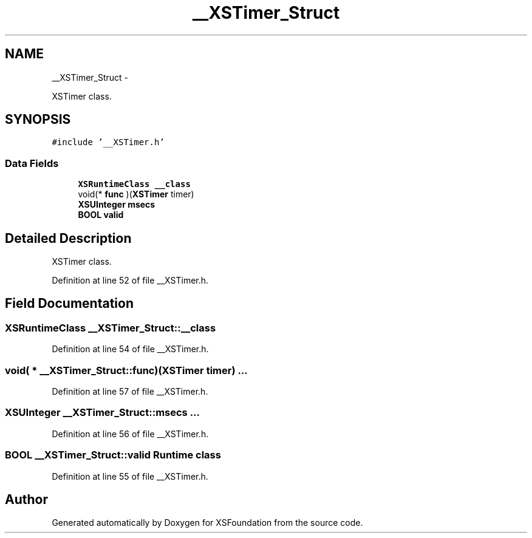 .TH "__XSTimer_Struct" 3 "Sun Apr 24 2011" "Version 1.2.2-0" "XSFoundation" \" -*- nroff -*-
.ad l
.nh
.SH NAME
__XSTimer_Struct \- 
.PP
XSTimer class.  

.SH SYNOPSIS
.br
.PP
.PP
\fC#include '__XSTimer.h'\fP
.SS "Data Fields"

.in +1c
.ti -1c
.RI "\fBXSRuntimeClass\fP \fB__class\fP"
.br
.ti -1c
.RI "void(* \fBfunc\fP )(\fBXSTimer\fP timer)"
.br
.ti -1c
.RI "\fBXSUInteger\fP \fBmsecs\fP"
.br
.ti -1c
.RI "\fBBOOL\fP \fBvalid\fP"
.br
.in -1c
.SH "Detailed Description"
.PP 
XSTimer class. 
.PP
Definition at line 52 of file __XSTimer.h.
.SH "Field Documentation"
.PP 
.SS "\fBXSRuntimeClass\fP \fB__XSTimer_Struct::__class\fP"
.PP
Definition at line 54 of file __XSTimer.h.
.SS "void( *  \fB__XSTimer_Struct::func\fP)(\fBXSTimer\fP timer)"... 
.PP
Definition at line 57 of file __XSTimer.h.
.SS "\fBXSUInteger\fP \fB__XSTimer_Struct::msecs\fP"... 
.PP
Definition at line 56 of file __XSTimer.h.
.SS "\fBBOOL\fP \fB__XSTimer_Struct::valid\fP"Runtime class 
.PP
Definition at line 55 of file __XSTimer.h.

.SH "Author"
.PP 
Generated automatically by Doxygen for XSFoundation from the source code.
